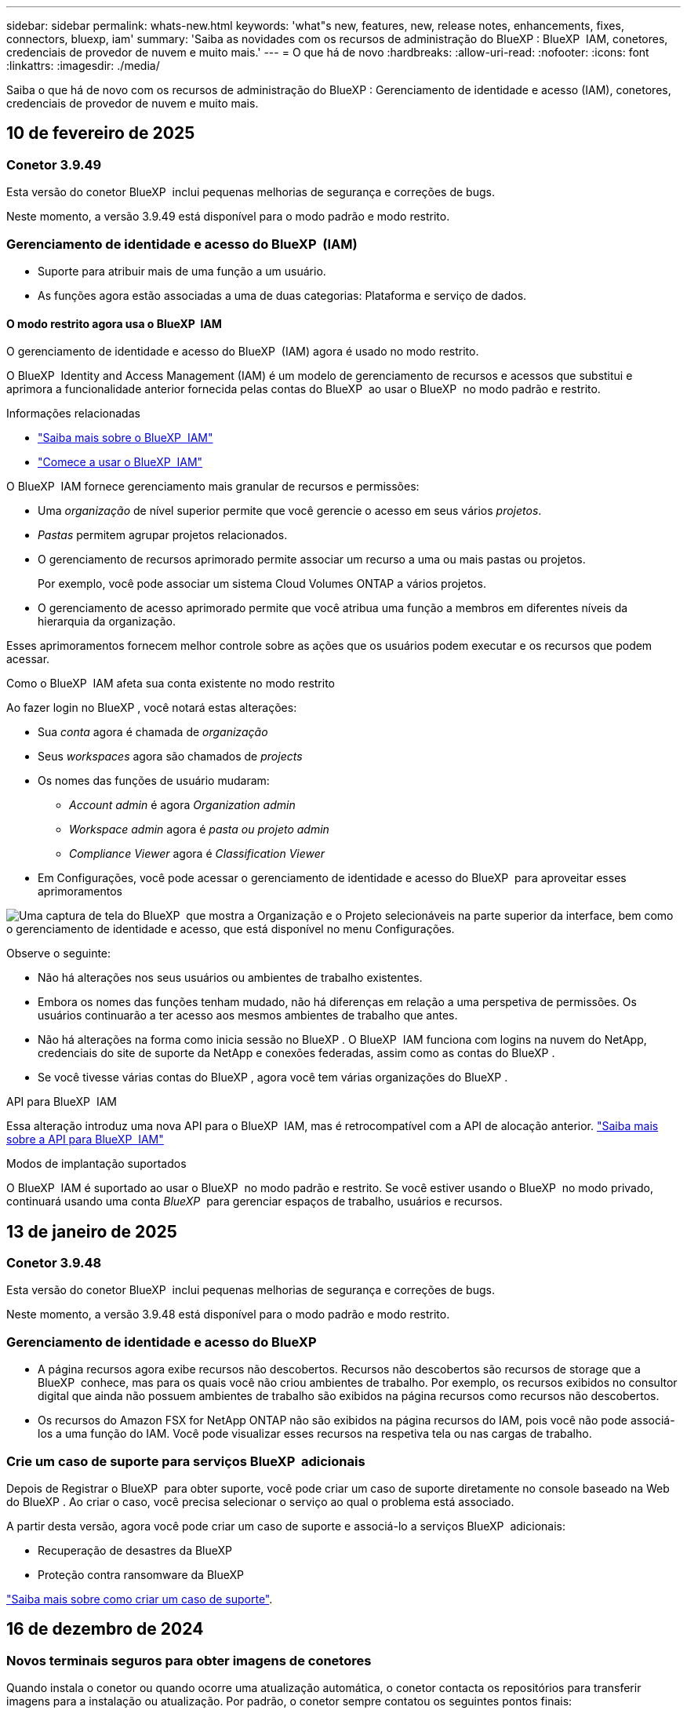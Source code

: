 ---
sidebar: sidebar 
permalink: whats-new.html 
keywords: 'what"s new, features, new, release notes, enhancements, fixes, connectors, bluexp, iam' 
summary: 'Saiba as novidades com os recursos de administração do BlueXP : BlueXP  IAM, conetores, credenciais de provedor de nuvem e muito mais.' 
---
= O que há de novo
:hardbreaks:
:allow-uri-read: 
:nofooter: 
:icons: font
:linkattrs: 
:imagesdir: ./media/


[role="lead"]
Saiba o que há de novo com os recursos de administração do BlueXP : Gerenciamento de identidade e acesso (IAM), conetores, credenciais de provedor de nuvem e muito mais.



== 10 de fevereiro de 2025



=== Conetor 3.9.49

Esta versão do conetor BlueXP  inclui pequenas melhorias de segurança e correções de bugs.

Neste momento, a versão 3.9.49 está disponível para o modo padrão e modo restrito.



=== Gerenciamento de identidade e acesso do BlueXP  (IAM)

* Suporte para atribuir mais de uma função a um usuário.
* As funções agora estão associadas a uma de duas categorias: Plataforma e serviço de dados.




==== O modo restrito agora usa o BlueXP  IAM

O gerenciamento de identidade e acesso do BlueXP  (IAM) agora é usado no modo restrito.

O BlueXP  Identity and Access Management (IAM) é um modelo de gerenciamento de recursos e acessos que substitui e aprimora a funcionalidade anterior fornecida pelas contas do BlueXP  ao usar o BlueXP  no modo padrão e restrito.

.Informações relacionadas
* https://docs.netapp.com/us-en/bluexp-setup-admin/concept-identity-and-access-management.html["Saiba mais sobre o BlueXP  IAM"]
* https://docs.netapp.com/us-en/bluexp-setup-admin/task-iam-get-started.html["Comece a usar o BlueXP  IAM"]


O BlueXP  IAM fornece gerenciamento mais granular de recursos e permissões:

* Uma _organização_ de nível superior permite que você gerencie o acesso em seus vários _projetos_.
* _Pastas_ permitem agrupar projetos relacionados.
* O gerenciamento de recursos aprimorado permite associar um recurso a uma ou mais pastas ou projetos.
+
Por exemplo, você pode associar um sistema Cloud Volumes ONTAP a vários projetos.

* O gerenciamento de acesso aprimorado permite que você atribua uma função a membros em diferentes níveis da hierarquia da organização.


Esses aprimoramentos fornecem melhor controle sobre as ações que os usuários podem executar e os recursos que podem acessar.

.Como o BlueXP  IAM afeta sua conta existente no modo restrito
Ao fazer login no BlueXP , você notará estas alterações:

* Sua _conta_ agora é chamada de _organização_
* Seus _workspaces_ agora são chamados de _projects_
* Os nomes das funções de usuário mudaram:
+
** _Account admin_ é agora _Organization admin_
** _Workspace admin_ agora é _pasta ou projeto admin_
** _Compliance Viewer_ agora é _Classification Viewer_


* Em Configurações, você pode acessar o gerenciamento de identidade e acesso do BlueXP  para aproveitar esses aprimoramentos


image:https://raw.githubusercontent.com/NetAppDocs/bluexp-setup-admin/main/media/screenshot-iam-introduction.png["Uma captura de tela do BlueXP  que mostra a Organização e o Projeto selecionáveis na parte superior da interface, bem como o gerenciamento de identidade e acesso, que está disponível no menu Configurações."]

Observe o seguinte:

* Não há alterações nos seus usuários ou ambientes de trabalho existentes.
* Embora os nomes das funções tenham mudado, não há diferenças em relação a uma perspetiva de permissões. Os usuários continuarão a ter acesso aos mesmos ambientes de trabalho que antes.
* Não há alterações na forma como inicia sessão no BlueXP . O BlueXP  IAM funciona com logins na nuvem do NetApp, credenciais do site de suporte da NetApp e conexões federadas, assim como as contas do BlueXP .
* Se você tivesse várias contas do BlueXP , agora você tem várias organizações do BlueXP .


.API para BlueXP  IAM
Essa alteração introduz uma nova API para o BlueXP  IAM, mas é retrocompatível com a API de alocação anterior. https://docs.netapp.com/us-en/bluexp-automation/tenancyv4/overview.html["Saiba mais sobre a API para BlueXP  IAM"^]

.Modos de implantação suportados
O BlueXP  IAM é suportado ao usar o BlueXP  no modo padrão e restrito. Se você estiver usando o BlueXP  no modo privado, continuará usando uma conta _BlueXP _ para gerenciar espaços de trabalho, usuários e recursos.



== 13 de janeiro de 2025



=== Conetor 3.9.48

Esta versão do conetor BlueXP  inclui pequenas melhorias de segurança e correções de bugs.

Neste momento, a versão 3.9.48 está disponível para o modo padrão e modo restrito.



=== Gerenciamento de identidade e acesso do BlueXP

* A página recursos agora exibe recursos não descobertos. Recursos não descobertos são recursos de storage que a BlueXP  conhece, mas para os quais você não criou ambientes de trabalho. Por exemplo, os recursos exibidos no consultor digital que ainda não possuem ambientes de trabalho são exibidos na página recursos como recursos não descobertos.
* Os recursos do Amazon FSX for NetApp ONTAP não são exibidos na página recursos do IAM, pois você não pode associá-los a uma função do IAM. Você pode visualizar esses recursos na respetiva tela ou nas cargas de trabalho.




=== Crie um caso de suporte para serviços BlueXP  adicionais

Depois de Registrar o BlueXP  para obter suporte, você pode criar um caso de suporte diretamente no console baseado na Web do BlueXP . Ao criar o caso, você precisa selecionar o serviço ao qual o problema está associado.

A partir desta versão, agora você pode criar um caso de suporte e associá-lo a serviços BlueXP  adicionais:

* Recuperação de desastres da BlueXP
* Proteção contra ransomware da BlueXP


https://docs.netapp.com/us-en/bluexp-setup-admin/task-get-help.html["Saiba mais sobre como criar um caso de suporte"].



== 16 de dezembro de 2024



=== Novos terminais seguros para obter imagens de conetores

Quando instala o conetor ou quando ocorre uma atualização automática, o conetor contacta os repositórios para transferir imagens para a instalação ou atualização. Por padrão, o conetor sempre contatou os seguintes pontos finais:

* \https://*.blob.core.windows.net
* \https://cloudmanagerinfraprod.azurecr.io


O primeiro endpoint inclui um Wild card porque não podemos fornecer um local definitivo. O balanceamento de carga do repositório é gerenciado pelo provedor de serviços, o que significa que os downloads podem acontecer de diferentes pontos de extremidade.

Para uma maior segurança, o conetor pode agora transferir a instalação e atualizar imagens de endpoints dedicados:

* \https://bluexpinfraprod.eastus2.data.azurecr.io
* \https://bluexpinfraprod.azurecr.io


Recomendamos que você comece a usar esses novos endpoints removendo os endpoints existentes de suas regras de firewall e permitindo os novos endpoints.

Esses novos terminais são suportados a partir da versão 3.9.47 do conetor. Não há compatibilidade retroativa com versões anteriores do conetor.

Observe o seguinte:

* Os endpoints existentes ainda são suportados. Se você não quiser usar os novos endpoints, nenhuma alteração será necessária.
* O conetor entra em contacto primeiro com os terminais existentes. Se esses endpoints não estiverem acessíveis, o conetor entrará em Contato automaticamente com os novos endpoints.
* Os novos endpoints não são suportados nos seguintes cenários:
+
** Se o conetor estiver instalado numa região governamental.
** Se você usar o conetor com backup e recuperação do BlueXP  ou com proteção contra ransomware BlueXP .


+
Para ambos os cenários, pode continuar a utilizar os endpoints existentes.





== 9 de dezembro de 2024



=== Conetor 3.9.47

Esta versão do conetor BlueXP  inclui correções de erros e uma alteração nos pontos finais contactados durante a instalação do conetor.

Neste momento, a versão 3.9.47 está disponível para o modo padrão e modo restrito.

.Endpoint para entrar em Contato com o suporte do NetApp durante a instalação
Quando instala manualmente o conetor, o instalador deixa de entrar em contacto com a https://support.NetApp.com.

O instalador ainda entra em Contato com https://mysupport.NetApp.com.



=== Gerenciamento de identidade e acesso do BlueXP

A página conetores lista apenas os conetores atualmente disponíveis. Ele não exibe mais conetores que você removeu.



== 26 de novembro de 2024



=== Lançamento do modo privado (3,9.46)

Uma nova versão do modo privado está agora disponível para transferência a partir do https://mysupport.netapp.com/site/downloads["Site de suporte da NetApp"^]

A versão 3.9.46 inclui atualizações para os seguintes componentes e serviços do BlueXP .

[cols="3*"]
|===
| Componente ou serviço | Versão incluída nesta versão | Alterações desde a versão anterior do modo privado 


| Conetor | 3.9.46 | Pequenas melhorias de segurança e correções de bugs 


| Backup e recuperação | 22 de novembro de 2024 | Aceda ao https://docs.netapp.com/us-en/bluexp-backup-recovery/whats-new.html["Novidades na página de backup e recuperação do BlueXP"^] e consulte as alterações incluídas na versão de Novembro de 2024 


| Classificação | 4 de Novembro de 2024 (versão 1,37) | Aceda ao https://docs.netapp.com/us-en/bluexp-classification/whats-new.html["Novidades na página de classificação do BlueXP"^] e consulte as alterações incluídas nas versões 1,32 a 1,37 


| Gerenciamento de Cloud Volumes ONTAP | 11 de novembro de 2024 | Acesse https://docs.netapp.com/us-en/bluexp-cloud-volumes-ontap/whats-new.html["Novidades na página de gerenciamento do Cloud Volumes ONTAP"^] e consulte as alterações incluídas nos lançamentos de outubro de 2024 e novembro de 2024 


| Gerenciamento de clusters do ONTAP no local | 26 de novembro de 2024 | Aceda ao https://docs.netapp.com/us-en/bluexp-ontap-onprem/whats-new.html["Novidades na página de gerenciamento de clusters do ONTAP no local"^] e consulte as alterações incluídas na versão de Novembro de 2024 
|===
Embora a carteira digital BlueXP  e a replicação BlueXP  também estejam incluídas no modo privado, não há alterações na versão anterior do modo privado.

Para obter mais detalhes sobre o modo privado, incluindo como atualizar, consulte o seguinte:

* https://docs.netapp.com/us-en/bluexp-setup-admin/concept-modes.html["Saiba mais sobre o modo privado"]
* https://docs.netapp.com/us-en/bluexp-setup-admin/task-quick-start-private-mode.html["Saiba como começar a usar o BlueXP  no modo privado"]
* https://docs.netapp.com/us-en/bluexp-setup-admin/task-upgrade-connector.html["Saiba como atualizar o conetor ao usar o modo privado"]




== 11 de novembro de 2024



=== Conetor 3.9.46

Esta versão do conetor BlueXP  inclui pequenas melhorias de segurança e correções de bugs.

Neste momento, a versão 3.9.46 está disponível para o modo padrão e modo restrito.



=== ID para projetos IAM

Agora você pode exibir o ID de um projeto a partir do gerenciamento de identidade e acesso do BlueXP . Talvez seja necessário usar o ID ao fazer uma chamada à API.

https://docs.netapp.com/us-en/bluexp-setup-admin/task-iam-manage-folders-projects.html#project-id["Saiba como obter o ID de um projeto"].



== 10 de outubro de 2024



=== Conetor 3.9.45 patch

Este patch inclui correções de bugs.



== 7 de outubro de 2024



=== Gerenciamento de identidade e acesso do BlueXP

O BlueXP  Identity and Access Management (IAM) é um novo modelo de gerenciamento de recursos e acessos que substitui e aprimora a funcionalidade anterior fornecida pelas contas BlueXP  ao usar o BlueXP  no modo padrão.

O BlueXP  IAM fornece gerenciamento mais granular de recursos e permissões:

* Uma _organização_ de nível superior permite que você gerencie o acesso em seus vários _projetos_.
* _Pastas_ permitem agrupar projetos relacionados.
* O gerenciamento de recursos aprimorado permite associar um recurso a uma ou mais pastas ou projetos.
+
Por exemplo, você pode associar um sistema Cloud Volumes ONTAP a vários projetos.

* O gerenciamento de acesso aprimorado permite que você atribua uma função a membros em diferentes níveis da hierarquia da organização.


Esses aprimoramentos fornecem melhor controle sobre as ações que os usuários podem executar e os recursos que podem acessar.

.Como o BlueXP  IAM afeta sua conta existente
Ao fazer login no BlueXP , você notará estas alterações:

* Sua _conta_ agora é chamada de _organização_
* Seus _workspaces_ agora são chamados de _projects_
* Os nomes das funções de usuário mudaram:
+
** _Account admin_ é agora _Organization admin_
** _Workspace admin_ agora é _pasta ou projeto admin_
** _Compliance Viewer_ agora é _Classification Viewer_


* Em Configurações, você pode acessar o gerenciamento de identidade e acesso do BlueXP  para aproveitar esses aprimoramentos


image:https://raw.githubusercontent.com/NetAppDocs/bluexp-setup-admin/main/media/screenshot-iam-introduction.png["Uma captura de tela do BlueXP  que mostra a Organização e o Projeto selecionáveis na parte superior da interface, bem como o gerenciamento de identidade e acesso, que está disponível no menu Configurações."]

Observe o seguinte:

* Não há alterações nos seus usuários ou ambientes de trabalho existentes.
* Embora os nomes das funções tenham mudado, não há diferenças em relação a uma perspetiva de permissões. Os usuários continuarão a ter acesso aos mesmos ambientes de trabalho que antes.
* Não há alterações na forma como inicia sessão no BlueXP . O BlueXP  IAM funciona com logins na nuvem do NetApp, credenciais do site de suporte da NetApp e conexões federadas, assim como as contas do BlueXP .
* Se você tivesse várias contas do BlueXP , agora você tem várias organizações do BlueXP .


.API para BlueXP  IAM
Essa alteração introduz uma nova API para o BlueXP  IAM, mas é retrocompatível com a API de alocação anterior. https://docs.netapp.com/us-en/bluexp-automation/tenancyv4/overview.html["Saiba mais sobre a API para BlueXP  IAM"^]

.Modos de implantação suportados
O BlueXP  IAM é suportado ao usar o BlueXP  no modo padrão. Se você estiver usando o BlueXP  no modo restrito ou privado, continuará usando uma conta _BlueXP _ para gerenciar espaços de trabalho, usuários e recursos.

.Onde ir a seguir
* https://docs.netapp.com/us-en/bluexp-setup-admin/concept-identity-and-access-management.html["Saiba mais sobre o BlueXP  IAM"]
* https://docs.netapp.com/us-en/bluexp-setup-admin/task-iam-get-started.html["Comece a usar o BlueXP  IAM"]




=== Conetor 3.9.45

Esta versão inclui suporte expandido ao sistema operacional e correções de bugs.

A versão 3.9.45 está disponível para o modo padrão e modo restrito.

.Suporte para Ubuntu 24,04 LTS
Começando com a versão 3.9.45, o BlueXP  agora suporta novas instalações do conetor em hosts Ubuntu 24,04 LTS quando usando BlueXP  em modo padrão ou modo restrito.

https://docs.netapp.com/us-en/bluexp-setup-admin/task-install-connector-on-prem.html#step-1-review-host-requirements["Ver os requisitos do host do conetor"].



=== Suporte para SELinux com hosts RHEL

O BlueXP  agora suporta o conetor com hosts Red Hat Enterprise Linux que têm o SELinux habilitado em modo de imposição ou modo permissivo.

O suporte para SELinux começa com a versão 3.9.40 para o modo padrão e modo restrito e com a versão 3.9.42 para o modo privado.

Observe as seguintes limitações:

* O BlueXP  não suporta SELinux com hosts Ubuntu.
* Gerenciamento de sistemas Cloud Volumes ONTAP não é suportado por conetores que têm SELinux habilitado no sistema operacional.


https://docs.redhat.com/en/documentation/red_hat_enterprise_linux/8/html/using_selinux/getting-started-with-selinux_using-selinux["Saiba mais sobre o SELinux"^]



== 30 de setembro de 2024



=== Lançamento do modo privado (3,9.44)

Uma nova versão do modo privado está agora disponível para download a partir do site de suporte da NetApp.

Esta versão inclui as seguintes versões dos componentes e serviços do BlueXP  compatíveis com o modo privado.

[cols="2*"]
|===
| Serviço | Versão incluída 


| Conetor | 3.9.44 


| Backup e recuperação | 27 de setembro de 2024 


| Classificação | 15 de Maio de 2024 (versão 1,31) 


| Gerenciamento de Cloud Volumes ONTAP | 9 de setembro de 2024 


| Carteira digital | 30 de julho de 2023 


| Gerenciamento de clusters do ONTAP no local | 22 de abril de 2024 


| Replicação | 18 de setembro de 2022 
|===
Para o conetor, o lançamento do modo privado 3.9.44 inclui as atualizações introduzidas nas versões de agosto de 2024 e setembro de 2024. Mais notavelmente, o suporte para Red Hat Enterprise Linux 9,4.

Para saber mais sobre o que está incluído nas versões desses componentes e serviços do BlueXP , consulte as notas de versão de cada serviço do BlueXP :

* https://docs.netapp.com/us-en/bluexp-setup-admin/whats-new.html#9-september-2024["Novidades na versão de setembro de 2024 do conetor"]
* https://docs.netapp.com/us-en/bluexp-setup-admin/whats-new.html#8-august-2024["Novidades na versão de agosto de 2024 do conetor"]
* https://docs.netapp.com/us-en/bluexp-backup-recovery/whats-new.html["Novidades com backup e recuperação do BlueXP"^]
* https://docs.netapp.com/us-en/bluexp-classification/whats-new.html["Novidades com a classificação BlueXP"^]
* https://docs.netapp.com/us-en/bluexp-cloud-volumes-ontap/whats-new.html["O que há de novo com o gerenciamento de Cloud Volumes ONTAP no BlueXP"^]


Para obter mais detalhes sobre o modo privado, incluindo como atualizar, consulte o seguinte:

* https://docs.netapp.com/us-en/bluexp-setup-admin/concept-modes.html["Saiba mais sobre o modo privado"]
* https://docs.netapp.com/us-en/bluexp-setup-admin/task-quick-start-private-mode.html["Saiba como começar a usar o BlueXP  no modo privado"]
* https://docs.netapp.com/us-en/bluexp-setup-admin/task-upgrade-connector.html["Saiba como atualizar o conetor ao usar o modo privado"]




== 9 de setembro de 2024



=== Conetor 3.9.44

Esta versão inclui suporte para Docker Engine 26, um aprimoramento para certificados SSL e correções de bugs.

A versão 3.9.44 está disponível para o modo padrão e modo restrito.

.Suporte para Docker Engine 26 com novas instalações
Começando com a versão 3.9.44 do conetor, Docker Engine 26 agora é suportado com _new_ Connector installations em hosts Ubuntu.

Se você tiver um conetor existente criado antes da versão 3.9.44, então Docker Engine 25.0.5 ainda é a versão máxima suportada em hosts Ubuntu.

https://docs.netapp.com/us-en/bluexp-setup-admin/task-install-connector-on-prem.html#step-1-review-host-requirements["Saiba mais sobre os requisitos do Docker Engine"].

.Certificado SSL atualizado para acesso à IU local
Quando você usa o BlueXP  no modo restrito ou no modo privado, a interface do usuário é acessível a partir da máquina virtual do conetor que é implantada na sua região de nuvem ou no local. Por padrão, o BlueXP  usa um certificado SSL autoassinado para fornecer acesso HTTPS seguro ao console baseado na Web em execução no conetor.

Nesta versão, fizemos alterações no certificado SSL para conetores novos e existentes:

* O Nome Comum para o certificado agora corresponde ao nome curto do host
* O Nome alternativo do assunto do certificado é o nome de domínio totalmente qualificado (FQDN) da máquina host




=== Suporte para RHEL 9,4

O BlueXP  agora suporta a instalação do conetor em um host Red Hat Enterprise Linux 9,4 ao usar o BlueXP  no modo padrão ou no modo restrito.

O suporte para RHEL 9,4 começa com a liberação 3.9.40 do conetor.

A lista atualizada de versões RHEL compatíveis para o modo padrão e modo restrito agora inclui o seguinte:

* 8,6 a 8,10
* 9,1 a 9,4


https://docs.netapp.com/us-en/bluexp-setup-admin/reference-connector-operating-system-changes.html["Saiba mais sobre o suporte para RHEL 8 e 9 com o conetor"].



=== Suporte para Podman 4.9.4 com todas as versões RHEL

O Podman 4.9.4 agora é compatível com todas as versões suportadas do Red Hat Enterprise Linux. A versão 4.9.4 foi anteriormente suportada com apenas RHEL 8,10.

A lista atualizada de versões suportadas do Podman inclui 4.6.1 e 4.9.4 com hosts Red Hat Enterprise Linux.

Podman é necessário para hosts RHEL começando com a versão 3.9.40 do conetor.

https://docs.netapp.com/us-en/bluexp-setup-admin/reference-connector-operating-system-changes.html["Saiba mais sobre o suporte para RHEL 8 e 9 com o conetor"].



=== Permissões da AWS e do Azure atualizadas

Atualizamos as políticas da AWS e do Azure para que o conetor remova permissões que não são mais necessárias. As permissões estavam relacionadas ao armazenamento em cache na borda do BlueXP  e à descoberta e gerenciamento de clusters do Kubernetes, que não são mais compatíveis em agosto de 2024.

* https://docs.netapp.com/us-en/bluexp-setup-admin/reference-permissions.html#change-log["Saiba o que mudou na política da AWS"].
* https://docs.netapp.com/us-en/bluexp-setup-admin/reference-permissions-azure.html#change-log["Saiba o que mudou na política do Azure"].




== 22 de agosto de 2024



=== Conetor 3.9.43 patch

Atualizamos o conetor para suportar a versão Cloud Volumes ONTAP 9.15.1.

O suporte para esta versão inclui uma atualização da política de conetores para Azure. A política agora inclui as seguintes permissões:

[source, json]
----
"Microsoft.Compute/virtualMachineScaleSets/write",
"Microsoft.Compute/virtualMachineScaleSets/read",
"Microsoft.Compute/virtualMachineScaleSets/delete"
----
Essas permissões são necessárias para o suporte do Cloud Volumes ONTAP de conjuntos de escala de máquinas virtuais. Se você tiver conetores existentes e quiser usar esse novo recurso, será necessário adicionar essas permissões às funções personalizadas associadas às credenciais do Azure.

* https://docs.netapp.com/us-en/cloud-volumes-ontap-relnotes["Saiba mais sobre o lançamento do Cloud Volumes ONTAP 9.15.1"^]
* https://docs.netapp.com/us-en/bluexp-setup-admin/reference-permissions-azure.html["Ver permissões do Azure para o conetor"].




== 8 de agosto de 2024



=== Conetor 3.9.43

Esta versão inclui pequenas melhorias e correções de bugs.

A versão 3.9.43 está disponível para o modo padrão e modo restrito.



=== Requisitos atualizados de CPU e RAM

Para fornecer maior confiabilidade e melhorar o desempenho do BlueXP  e do conetor, agora precisamos de CPU e RAM adicionais para a máquina virtual do conetor:

* CPU: 8 núcleos ou 8 vCPUs (o requisito anterior era 4)
* RAM: 32 GB (o requisito anterior era de 14 GB)


Como resultado dessa alteração, o tipo de instância de VM padrão ao implantar o conetor do BlueXP  ou do mercado do provedor de nuvem é o seguinte:

* AWS: t3,2xlarge
* Azure: Standard_D8s_v3
* Google Cloud: N2-standard-8


Os requisitos atualizados de CPU e RAM aplicam-se a todos os novos conetores. Para os conetores existentes, é recomendável aumentar a CPU e a RAM para fornecer melhor desempenho e confiabilidade.



=== Suporte para Podman 4.9.4 com RHEL 8,10

O Podman versão 4.9.4 agora é suportado ao instalar o conetor em um host Red Hat Enterprise Linux 8,10.



=== Validação de usuário para federação de identidade

Se você usar a federação de identidade com o BlueXP , cada usuário que fizer login no BlueXP  pela primeira vez precisará preencher um formulário rápido para validar sua identidade.



== 31 de julho de 2024



=== Lançamento do modo privado (3,9.42)

Uma nova versão do modo privado está agora disponível para download a partir do site de suporte da NetApp.

.Suporte para RHEL 8 e 9
Esta versão inclui suporte para instalar o conetor em um host Red Hat Enterprise Linux 8 ou 9 ao usar o BlueXP  em modo privado. As seguintes versões do RHEL são suportadas:

* 8,6 a 8,10
* 9,1 a 9,3


O Podman é necessário como a ferramenta de orquestração de contentores para esses sistemas operacionais.

Você deve estar ciente dos requisitos do Podman, limitações conhecidas, um resumo do suporte ao sistema operacional, o que fazer se você tiver um host RHEL 7, como começar e muito mais.

https://docs.netapp.com/us-en/bluexp-setup-admin/reference-connector-operating-system-changes.html["Saiba mais sobre o suporte para RHEL 8 e 9 com o conetor"].

.Versões incluídas nesta versão
Esta versão inclui as seguintes versões dos serviços BlueXP  que são compatíveis com o modo privado.

[cols="2*"]
|===
| Serviço | Versão incluída 


| Conetor | 3.9.42 


| Backup e recuperação | 18 de julho de 2024 


| Classificação | 1 de Julho de 2024 (versão 1,33) 


| Gerenciamento de Cloud Volumes ONTAP | 10 de junho de 2024 


| Carteira digital | 30 de julho de 2023 


| Gerenciamento de clusters do ONTAP no local | 30 de julho de 2023 


| Replicação | 18 de setembro de 2022 
|===
Para saber mais sobre o que está incluído nas versões desses serviços BlueXP , consulte as notas de versão de cada serviço BlueXP .

* https://docs.netapp.com/us-en/bluexp-setup-admin/concept-modes.html["Saiba mais sobre o modo privado"]
* https://docs.netapp.com/us-en/bluexp-setup-admin/task-quick-start-private-mode.html["Saiba como começar a usar o BlueXP  no modo privado"]
* https://docs.netapp.com/us-en/bluexp-setup-admin/task-upgrade-connector.html["Saiba como atualizar o conetor ao usar o modo privado"]
* https://docs.netapp.com/us-en/bluexp-backup-recovery/whats-new.html["Saiba o que há de novo com backup e recuperação do BlueXP "^]
* https://docs.netapp.com/us-en/bluexp-classification/whats-new.html["Saiba o que há de novo com a classificação BlueXP "^]
* https://docs.netapp.com/us-en/bluexp-cloud-volumes-ontap/whats-new.html["Saiba o que há de novo com o gerenciamento de Cloud Volumes ONTAP no BlueXP "^]




== 15 de julho de 2024



=== Suporte para RHEL 8,10

O BlueXP  agora suporta a instalação do conetor em um host Red Hat Enterprise Linux 8,10 quando usa o modo padrão ou o modo restrito.

O suporte para RHEL 8,10 começa com a liberação 3.9.40 do conetor.

https://docs.netapp.com/us-en/bluexp-setup-admin/reference-connector-operating-system-changes.html["Saiba mais sobre o suporte para RHEL 8 e 9 com o conetor"].



== 8 de julho de 2024



=== Conetor 3.9.42

Esta versão inclui pequenas melhorias, correções de bugs e suporte para o conetor na região AWS Canada West (Calgary).

A versão 3.9.42 está disponível para o modo padrão e modo restrito.



=== Requisitos atualizados do Docker Engine

Quando o conetor é instalado em um host Ubuntu, a versão mínima suportada do Docker Engine é agora 23,0.6. Era anteriormente 19,3.1.

A versão máxima suportada ainda é 25,0.5.

https://docs.netapp.com/us-en/bluexp-setup-admin/task-install-connector-on-prem.html#step-1-review-host-requirements["Ver os requisitos do host do conetor"].



=== A verificação de e-mail agora é necessária

Os novos usuários que se inscreverem no BlueXP  agora precisam verificar seu endereço de e-mail antes de poderem fazer login.



== 12 de junho de 2024



=== Conetor 3.9.41

Esta versão do conetor BlueXP  inclui pequenas melhorias de segurança e correções de bugs.

A versão 3.9.41 está disponível para o modo padrão e modo restrito.



== 4 de junho de 2024



=== Lançamento do modo privado (3,9.40)

Uma nova versão do modo privado está agora disponível para download a partir do site de suporte da NetApp. Esta versão inclui as seguintes versões dos serviços BlueXP  que são compatíveis com o modo privado.

Observe que essa versão de modo privado _não_ inclui suporte para o conetor com Red Hat Enterprise Linux 8 e 9.

[cols="2*"]
|===
| Serviço | Versão incluída 


| Conetor | 3.9.40 


| Backup e recuperação | 17 de maio de 2024 


| Classificação | 15 de Maio de 2024 (versão 1,31) 


| Gerenciamento de Cloud Volumes ONTAP | 17 de maio de 2024 


| Carteira digital | 30 de julho de 2023 


| Gerenciamento de clusters do ONTAP no local | 30 de julho de 2023 


| Replicação | 18 de setembro de 2022 
|===
Para saber mais sobre o que está incluído nas versões desses serviços BlueXP , consulte as notas de versão de cada serviço BlueXP .

* https://docs.netapp.com/us-en/bluexp-setup-admin/concept-modes.html["Saiba mais sobre o modo privado"]
* https://docs.netapp.com/us-en/bluexp-setup-admin/task-quick-start-private-mode.html["Saiba como começar a usar o BlueXP  no modo privado"]
* https://docs.netapp.com/us-en/bluexp-setup-admin/task-upgrade-connector.html["Saiba como atualizar o conetor ao usar o modo privado"]
* https://docs.netapp.com/us-en/bluexp-backup-recovery/whats-new.html["Saiba o que há de novo com backup e recuperação do BlueXP "^]
* https://docs.netapp.com/us-en/bluexp-classification/whats-new.html["Saiba o que há de novo com a classificação BlueXP "^]
* https://docs.netapp.com/us-en/bluexp-cloud-volumes-ontap/whats-new.html["Saiba o que há de novo com o gerenciamento de Cloud Volumes ONTAP no BlueXP "^]




== 17 de maio de 2024



=== Conetor 3.9.40

Esta versão do conetor BlueXP  inclui suporte para sistemas operacionais adicionais, pequenas melhorias de segurança e correções de bugs.

Neste momento, a versão 3.9.40 está disponível para o modo padrão e modo restrito.

.Suporte para RHEL 8 e 9
O conetor agora é suportado em hosts que executam as seguintes versões do Red Hat Enterprise Linux com instalações _new_ Connector ao usar o BlueXP  no modo padrão ou no modo restrito:

* 8,6 a 8,9
* 9,1 a 9,3


O Podman é necessário como a ferramenta de orquestração de contentores para esses sistemas operacionais.

Você deve estar ciente dos requisitos do Podman, limitações conhecidas, um resumo do suporte ao sistema operacional, o que fazer se você tiver um host RHEL 7, como começar e muito mais.

https://docs.netapp.com/us-en/bluexp-setup-admin/reference-connector-operating-system-changes.html["Saiba mais sobre o suporte para RHEL 8 e 9 com o conetor"].

.Fim do suporte para RHEL 7 e CentOS 7
Em 30 de junho de 2024, o RHEL 7 chegará ao fim da manutenção (EOM), enquanto o CentOS 7 chegará ao fim da vida útil (EOL). O NetApp continuará a suportar o conetor nessas distribuições Linux até 30 de junho de 2024.

https://docs.netapp.com/us-en/bluexp-setup-admin/reference-connector-operating-system-changes.html["Saiba o que fazer se você tiver um conetor existente em execução no RHEL 7 ou no CentOS 7"].

.Atualização de permissões da AWS
Na versão 3.9.38, atualizamos a política de conetores para a AWS para incluir a permissão "EC2:DescribeAvailabilityZones". Essa permissão agora é necessária para oferecer suporte a zonas locais da AWS com o Cloud Volumes ONTAP.

* https://docs.netapp.com/us-en/bluexp-setup-admin/reference-permissions-aws.html["Exibir permissões da AWS para o conetor"].
* https://docs.netapp.com/us-en/bluexp-cloud-volumes-ontap/whats-new.html["Saiba mais sobre o suporte para zonas locais da AWS"^]




== 22 de abril de 2024



=== Conetor 3.9.39

Esta versão do conetor BlueXP  inclui pequenas melhorias de segurança e correções de bugs.

Neste momento, a versão 3.9.39 está disponível para o modo padrão e modo restrito.



=== Permissões da AWS para criar um conetor

Duas permissões adicionais agora são necessárias para criar um conetor na AWS a partir do BlueXP :

[source, json]
----
"ec2:DescribeLaunchTemplates",
"ec2:CreateLaunchTemplate",
----
Essas permissões são necessárias para habilitar o IMDSv2 na instância EC2 para o conetor.

Incluímos essas permissões na política exibida na interface de usuário do BlueXP  ao criar um conetor e na mesma política fornecida na documentação.


NOTE: Esta política contém apenas as permissões necessárias para iniciar a instância do Connector no AWS a partir do BlueXP . Não é a mesma política que é atribuída à instância do conetor.

https://docs.netapp.com/us-en/bluexp-setup-admin/task-install-connector-aws-bluexp.html#step-2-set-up-aws-permissions["Saiba como configurar permissões da AWS para criar um conetor da AWS"].



== 11 de abril de 2024



=== Atualização do Docker Engine

Atualizamos os requisitos do Docker Engine para especificar a versão máxima suportada no conetor, que é 25,0.5. A versão mínima suportada ainda é 19,3.1.

https://docs.netapp.com/us-en/bluexp-setup-admin/task-install-connector-on-prem.html#step-1-review-host-requirements["Ver os requisitos do host do conetor"].



== 26 de março de 2024



=== Lançamento do modo privado (3,9.38)

Uma nova versão do modo privado está agora disponível para o BlueXP . Esta versão inclui as seguintes versões dos serviços BlueXP  que são compatíveis com o modo privado.

[cols="2*"]
|===
| Serviço | Versão incluída 


| Conetor | 3.9.38 


| Backup e recuperação | 12 de março de 2024 


| Classificação | 4 de março de 2024 


| Gerenciamento de Cloud Volumes ONTAP | 8 de março de 2024 


| Carteira digital | 30 de julho de 2023 


| Gerenciamento de clusters do ONTAP no local | 30 de julho de 2023 


| Replicação | 18 de setembro de 2022 
|===
Esta nova versão está disponível para download no site de suporte da NetApp.

* https://docs.netapp.com/us-en/bluexp-setup-admin/concept-modes.html["Saiba mais sobre o modo privado"]
* https://docs.netapp.com/us-en/bluexp-setup-admin/task-quick-start-private-mode.html["Saiba como começar a usar o BlueXP  no modo privado"]
* https://docs.netapp.com/us-en/bluexp-setup-admin/task-upgrade-connector.html["Saiba como atualizar o conetor ao usar o modo privado"]




== 8 de março de 2024



=== Conetor 3.9.38

Neste momento, a versão 3.9.38 está disponível para o modo padrão e modo restrito. Esta versão inclui suporte para IMDSv2 na AWS e uma atualização de permissões da AWS.

.Suporte para IMDSv2
O BlueXP  agora oferece suporte ao serviço de metadados de instância do Amazon EC2 versão 2 (IMDSv2) com a instância do conetor e com instâncias do Cloud Volumes ONTAP. O IMDSv2 fornece proteção aprimorada contra vulnerabilidades. Apenas IMDSv1 foi anteriormente suportado.

https://aws.amazon.com/blogs/security/defense-in-depth-open-firewalls-reverse-proxies-ssrf-vulnerabilities-ec2-instance-metadata-service/["Saiba mais sobre o IMDSv2 no Blog de Segurança da AWS"^]

O Serviço de metadados de instância (IMDS) está habilitado da seguinte forma em instâncias EC2:

* Para novas implantações de conetores do BlueXP  ou usando https://docs.netapp.com/us-en/bluexp-automation/automate/overview.html["Scripts do Terraform"^]o , o IMDSv2 é habilitado por padrão na instância do EC2.
* Se você iniciar uma nova instância do EC2 na AWS e instalar manualmente o software Connector, o IMDSv2 também será habilitado por padrão.
* Se você iniciar o conetor no AWS Marketplace, o IMDSv1 será habilitado por padrão. Você pode configurar manualmente o IMDSv2 na instância do EC2.
* Para os conetores existentes, IMDSv1 ainda é suportado, mas você pode configurar manualmente IMDSv2 na instância EC2, se preferir.
* Para o Cloud Volumes ONTAP, o IMDSv1 é habilitado por padrão em instâncias novas e existentes. Você pode configurar manualmente o IMDSv2 nas instâncias do EC2, se preferir.


https://docs.netapp.com/us-en/bluexp-setup-admin/task-require-imdsv2.html["Saiba como configurar o IMDSv2 em instâncias existentes"].

.Atualização de permissões da AWS
Atualizamos a política de conetores para a AWS para incluir a permissão "EC2:DescribeAvailabilityZones". Esta permissão é necessária para uma próxima versão. Atualizaremos as notas de versão com mais detalhes quando essa versão estiver disponível.

https://docs.netapp.com/us-en/bluexp-setup-admin/reference-permissions-aws.html["Exibir permissões da AWS para o conetor"].



=== Configurações de proxy e configurações de Cloud Volumes ONTAP

As configurações do servidor proxy para o conetor estão agora disponíveis na página *Gerenciar conetores* (modo padrão) ou na página *Editar conetores* (modo restrito e modo privado).

https://docs.netapp.com/us-en/bluexp-setup-admin/task-configuring-proxy.html["Saiba como configurar o conetor para usar um servidor proxy"].

Além disso, renomeamos a página *Configurações do conetor* para *Configurações do Cloud Volumes ONTAP*.

image:https://raw.githubusercontent.com/NetAppDocs/bluexp-setup-admin/main/media/screenshot-cvo-settings.png["Uma captura de tela que mostra a opção Configurações do Cloud Volumes ONTAP que está disponível no menu Configurações."]



== 15 de fevereiro de 2024



=== Conetor 3.9.37

Esta versão do conetor BlueXP  inclui pequenas melhorias de segurança e correções de bugs.

Neste momento, a versão 3.9.37 está disponível para o modo padrão e modo restrito.



=== Editar nome

Se você usar credenciais de nuvem do NetApp para fazer login no BlueXP , agora você pode editar seu nome em *Configurações do usuário*.

image:https://raw.githubusercontent.com/NetAppDocs/bluexp-setup-admin/main/media/screenshot-edit-name.png["Uma captura de tela que mostra a capacidade de editar seu nome em Configurações do usuário."]

Editar seu nome não é suportado se você fizer login com uma conexão federada ou com sua conta do site de suporte da NetApp.



== 11 de janeiro de 2024



=== Conetor 3.9.36

Esta versão inclui pequenas melhorias, correções de bugs e suporte para o conetor nas seguintes regiões de nuvem:

* A região de Israel (Tel Aviv) na AWS
* A região da Arábia Saudita no Google Cloud




== 5 de dezembro de 2023



=== Lançamento do modo privado (3,9.35)

Uma nova versão do modo privado está agora disponível para o BlueXP . Esta versão inclui a versão 3.9.35 do conetor e versões dos serviços BlueXP  que são suportados com o modo privado a partir de outubro de 2023.

Esta nova versão está disponível para download no site de suporte da NetApp.

* https://docs.netapp.com/us-en/bluexp-setup-admin/concept-modes.html#private-mode["Saiba mais sobre os serviços BlueXP  que estão incluídos no modo privado"]
* https://docs.netapp.com/us-en/bluexp-setup-admin/task-quick-start-private-mode.html["Saiba como começar a usar o BlueXP  no modo privado"]
* https://docs.netapp.com/us-en/bluexp-setup-admin/task-upgrade-connector.html["Saiba como atualizar o conetor ao usar o modo privado"]




== 8 de novembro de 2023



=== Conetor 3.9.35

Esta versão contém pequenas melhorias de segurança e correções de bugs.



== 6 de outubro de 2023



=== Conetor 3.9.34

Esta versão contém pequenas melhorias e correções de bugs.



== 10 de setembro de 2023



=== Conetor 3.9.33

* Quando você cria um conetor no AWS a partir do BlueXP , agora você pode pesquisar no campo par de chaves para encontrar mais facilmente o par de chaves que deseja usar com a instância do Connector.
+
image:https://raw.githubusercontent.com/NetAppDocs/bluexp-setup-admin/main/media/screenshot-connector-aws-key-pair.png["Uma captura de tela da opção de pesquisa no campo par de chaves que aparece na página rede ao criar um conetor na AWS a partir do BlueXP ."]

* Esta atualização também inclui correções de bugs.




== 30 de julho de 2023



=== Conetor 3.9.32

* Agora você pode usar a API de serviço de auditoria do BlueXP  para exportar logs de auditoria.
+
O serviço de auditoria Registra informações sobre as operações realizadas pelos serviços BlueXP . Isso inclui espaços de trabalho, conetores usados e outros dados de telemetria. Você pode usar esses dados para determinar quais ações foram executadas, quem as executou e quando elas ocorreram.

+
https://docs.netapp.com/us-en/bluexp-automation/audit/overview.html["Saiba mais sobre como usar a API de serviço de auditoria"^]

+
Observe que esse link também é acessível a partir da interface de usuário do BlueXP  na página linha do tempo.

* Esta versão do conetor também inclui aprimoramentos do Cloud Volumes ONTAP e aprimoramentos de cluster do ONTAP no local.
+
** https://docs.netapp.com/us-en/bluexp-cloud-volumes-ontap/whats-new.html#30-july-2023["Saiba mais sobre os aprimoramentos do Cloud Volumes ONTAP"^]
** https://docs.netapp.com/us-en/bluexp-ontap-onprem/whats-new.html#30-july-2023["Saiba mais sobre os aprimoramentos de cluster no ONTAP on-premise"^]






== 2 de julho de 2023



=== Conetor 3.9.31

* Agora você pode descobrir clusters ONTAP no local na guia *My ESTATE* (anteriormente *Minhas oportunidades*)
+
https://docs.netapp.com/us-en/bluexp-ontap-onprem/task-discovering-ontap.html#add-a-pre-discovered-cluster["Saiba como descobrir clusters a partir da página My ESTATE"].

* Se você estiver usando o conetor em uma região do Azure Government, certifique-se de que o conetor pode entrar em Contato com o seguinte endpoint:
+
\https://occmclientinfragov.azurecr.us

+
Este endpoint é necessário para instalar manualmente o conetor e atualizar o conetor e seus componentes do Docker.

+
Como resultado dessa alteração, um conetor em uma região do Azure Government não entra em Contato com o seguinte endpoint:

+
\https://cloudmanagerinfraprod.azurecr.io

+
Observe que esse ponto final ainda é necessário para todas as outras configurações de modo restrito e para o modo padrão.





== 4 de junho de 2023



=== Conetor 3.9.30

* Quando você abre um caso de suporte da NetApp no Painel de suporte, o BlueXP  agora abre o caso usando a conta do site de suporte da NetApp associada ao login do BlueXP . A BlueXP  usou anteriormente a conta do site de suporte da NetApp associada a toda a conta do BlueXP .
+
Como parte dessa alteração, o Registro de suporte para uma conta do BlueXP  agora é feito através da conta do site de suporte da NetApp associada ao login do BlueXP  de um usuário. Anteriormente, o Registro de suporte foi feito através de uma conta NSS associada a toda a conta BlueXP . Como resultado, outros usuários do BlueXP  não verão o mesmo status de Registro de suporte se não associarem uma conta do site de suporte da NetApp ao login do BlueXP . Se você já registrou sua conta do BlueXP  para obter suporte, então seu status de Registro ainda é válido. Você só precisa adicionar uma conta NSS no nível do usuário para ver o status.

+
** https://docs.netapp.com/us-en/bluexp-setup-admin/task-get-help.html#create-a-case-with-netapp-support["Saiba como criar um caso com o suporte da NetApp"]
** https://docs.netapp.com/us-en/cloud-manager-setup-admin/task-manage-user-credentials.html["Saiba como gerenciar credenciais associadas ao seu login no BlueXP"]
** https://docs.netapp.com/us-en/bluexp-setup-admin/task-support-registration.html["Saiba como se inscrever para obter suporte"]


* Agora você pode procurar documentação no BlueXP . Os resultados da pesquisa agora fornecem links para conteúdo em docs.NetApp.com e kb.NetApp.com, o que pode ajudar a responder a uma pergunta que você tem.
+
image:https://raw.githubusercontent.com/NetAppDocs/cloud-manager-setup-admin/main/media/screenshot-search-docs.png["Uma captura de tela da pesquisa do BlueXP  que está disponível na parte superior do console."]

* O conetor agora permite adicionar e gerenciar contas de storage do Azure a partir do BlueXP .
+
https://docs.netapp.com/us-en/bluexp-blob-storage/task-add-blob-storage.html["Veja como adicionar novas contas de armazenamento do Azure em suas assinaturas do Azure do BlueXP "^].

* O conetor agora é suportado nas seguintes regiões da AWS:
+
** Hyderabad (ap-South-2)
** Melbourne (ap-sudeste-4)
** Espanha (ue-Sul-2)
** EAU (me-central-1)
** Zurique (eu-central-2)


* O conetor agora é suportado nas seguintes regiões do Azure:
+
** Brasil Sul
** França Sul
** Rio de Janeiro Central
** Rio de Janeiro West
** Polónia Central
** Qatar Central


* O conetor agora é compatível com as seguintes regiões do Google Cloud:
+
** Columbus (US-east5)
** Dallas (US-south1)






== 7 de maio de 2023



=== Conetor 3.9.29

* Ubuntu 22,04 é o novo sistema operacional para o conetor quando você implementa um conetor do BlueXP  ou do mercado do seu provedor de nuvem.
+
Você também tem a opção de instalar manualmente o conetor em seu próprio host Linux que está executando o Ubuntu 22,04.

* O Red Hat Enterprise Linux 8,6 e 8,7 não são mais compatíveis com novas implantações de conetores.
+
Essas versões não são suportadas com novas implantações porque a Red Hat não suporta mais Docker, o que é necessário para o conetor. Se você tiver um conetor existente em execução no RHEL 8,6 ou 8,7, o NetApp continuará a suportar sua configuração.

+
Red Hat 7,6, 7,7, 7,8 e 7,9 ainda são suportados com conetores novos e existentes.

* O conetor agora é suportado na região do Qatar no Google Cloud.
* O conetor também é suportado na região Central da Suécia no Microsoft Azure.
* Esta versão do conetor inclui melhorias no Cloud Volumes ONTAP.
+
https://docs.netapp.com/us-en/bluexp-cloud-volumes-ontap/whats-new.html#7-may-2023["Saiba mais sobre os aprimoramentos do Cloud Volumes ONTAP"^]





== 4 de abril de 2023



=== Modos de implantação

BlueXP  _modos de implantação_ permitem que você use o BlueXP  de uma forma que atenda aos requisitos de negócios e segurança. Você pode escolher entre três modos:

* Modo padrão
* Modo restrito
* Modo privado


https://docs.netapp.com/us-en/bluexp-setup-admin/concept-modes.html["Saiba mais sobre esses modos de implantação"].


NOTE: A introdução do modo restrito substitui a opção de ativar ou desativar a plataforma SaaS. Você pode ativar o modo restrito no momento da criação da conta. Não pode ser ativado ou desativado mais tarde.



== 3 de abril de 2023



=== Conetor 3.9.28

* As notificações por e-mail são agora suportadas com a carteira digital BlueXP .
+
Se você configurar suas configurações de notificação, você poderá receber notificações por e-mail quando suas licenças BYOL estiverem prestes a expirar (uma notificação de "Aviso") ou se elas já tiverem expirado (uma notificação de "erro").

+
https://docs.netapp.com/us-en/bluexp-setup-admin/task-monitor-cm-operations.html["Saiba como configurar notificações por e-mail"].

* O conetor agora é suportado na região do Google Cloud Turin.
* Agora você pode gerenciar as credenciais de usuário associadas ao login do BlueXP : Credenciais do ONTAP e credenciais do site de suporte da NetApp (NSS).
+
Quando acede a *Definições > credenciais*, pode visualizar as credenciais, atualizar as credenciais e eliminá-las. Por exemplo, se você alterar a senha dessas credenciais, precisará atualizar a senha no BlueXP .

+
https://docs.netapp.com/us-en/bluexp-setup-admin/task-manage-user-credentials.html["Saiba como gerenciar credenciais de usuário"].

* Agora você pode fazer upload de anexos quando criar um caso de suporte ou quando atualizar as notas de caso para um caso de suporte existente.
+
https://docs.netapp.com/us-en/bluexp-setup-admin/task-get-help.html#manage-your-support-cases["Saiba como criar e gerenciar casos de suporte"].

* Esta versão do conetor também inclui aprimoramentos do Cloud Volumes ONTAP e aprimoramentos de cluster do ONTAP no local.
+
** https://docs.netapp.com/us-en/bluexp-cloud-volumes-ontap/whats-new.html#3-april-2023["Saiba mais sobre os aprimoramentos do Cloud Volumes ONTAP"^]
** https://docs.netapp.com/us-en/bluexp-ontap-onprem/whats-new.html#3-april-2023["Saiba mais sobre os aprimoramentos de cluster no ONTAP on-premise"^]






== 5 de março de 2023



=== Conetor 3.9.27

* A pesquisa já está disponível no console do BlueXP . Neste momento, você pode usar a pesquisa para encontrar serviços e recursos do BlueXP .
+
image:https://raw.githubusercontent.com/NetAppDocs/bluexp-setup-admin/main/media/screenshot-search.png["Uma captura de tela da pesquisa do BlueXP  que está disponível na parte superior do console."]

* Você pode visualizar e gerenciar casos de suporte ativos e resolvidos diretamente do BlueXP . Você pode gerenciar os casos associados à sua conta NSS e à sua empresa.
+
https://docs.netapp.com/us-en/bluexp-setup-admin/task-get-help.html#manage-your-support-cases["Saiba como gerenciar seus casos de suporte"].

* O conetor agora é suportado em qualquer ambiente de nuvem que tenha isolamento completo da Internet. Depois, use o console do BlueXP  executado no conector para implantar o Cloud Volumes ONTAP no mesmo local e descobrir clusters ONTAP no local (se você tiver uma conexão do ambiente de nuvem para o ambiente no local). Você também pode usar o backup e a recuperação do BlueXP  para fazer backup de volumes do Cloud Volumes ONTAP nas regiões comerciais da AWS e do Azure. Nenhum outro serviço BlueXP  é suportado neste tipo de implantação, exceto para a carteira digital BlueXP .
+
A região da nuvem pode ser uma região para agências seguras dos EUA, como AWS Top Secret Cloud, AWS Secret Cloud, Azure IL6 ou qualquer região comercial.

+
Para começar, instale manualmente o software Connector, faça login no console BlueXP  que está sendo executado no conetor, adicione sua licença BYOL à carteira digital BlueXP  e, em seguida, implante o Cloud Volumes ONTAP.

+
** https://docs.netapp.com/us-en/bluexp-setup-admin/task-install-connector-onprem-no-internet.html["Instale o conetor num local sem acesso à Internet"^]
** https://docs.netapp.com/us-en/bluexp-cloud-volumes-ontap/task-manage-node-licenses.html#manage-byol-licenses["Adicione uma licença não atribuída"^]
** https://docs.netapp.com/us-en/bluexp-cloud-volumes-ontap/concept-overview-cvo.html["Comece a usar o Cloud Volumes ONTAP"^]


* O conetor agora permite adicionar e gerenciar buckets do Amazon S3 no BlueXP .
+
https://docs.netapp.com/us-en/bluexp-s3-storage/task-add-s3-bucket.html["Veja como adicionar novos buckets do Amazon S3 na sua conta da AWS a partir do BlueXP "^].

* Esta versão do conetor inclui melhorias no Cloud Volumes ONTAP.
+
https://docs.netapp.com/us-en/bluexp-cloud-volumes-ontap/whats-new.html#5-march-2023["Saiba mais sobre os aprimoramentos do Cloud Volumes ONTAP"^]





== 5 de fevereiro de 2023



=== Conetor 3.9.26

* Na página *Log in*, você será solicitado a inserir o endereço de e-mail associado ao seu login. Depois de selecionar *seguinte*, o BlueXP  solicita que você se autentique usando o método de autenticação associado ao seu login:
+
** A senha para suas credenciais de nuvem do NetApp
** Suas credenciais de identidade federadas
** Suas credenciais do site de suporte da NetApp


+
image:https://raw.githubusercontent.com/NetAppDocs/bluexp-setup-admin/main/media/screenshot-login.png["Uma captura de tela da página de login do BlueXP  onde você é solicitado a inserir seu endereço de e-mail."]

* Se você é novo no BlueXP  e tem credenciais existentes do site de suporte da NetApp (NSS), então você pode pular a página de inscrição e inserir seu endereço de e-mail diretamente na página de login. O BlueXP  irá inscrevê-lo como parte deste início de sessão inicial.
* Ao assinar o BlueXP  no mercado do seu provedor de nuvem, agora você tem a opção de substituir a assinatura existente por uma conta pela nova assinatura.
+
image:https://raw.githubusercontent.com/NetAppDocs/bluexp-setup-admin/main/media/screenshot-aws-subscription.png["Uma captura de tela que mostra a atribuição de assinatura para uma conta do BlueXP ."]

+
** https://docs.netapp.com/us-en/bluexp-setup-admin/task-adding-aws-accounts.html#associate-an-aws-subscription["Saiba como associar uma assinatura da AWS"]
** https://docs.netapp.com/us-en/bluexp-setup-admin/task-adding-azure-accounts.html#associating-an-azure-marketplace-subscription-to-credentials["Saiba como associar uma assinatura do Azure"]
** https://docs.netapp.com/us-en/bluexp-setup-admin/task-adding-gcp-accounts.html["Saiba como associar uma assinatura do Google Cloud"]


* A BlueXP  irá notificá-lo se o seu conetor foi desligado por 14 dias ou mais.
+
** https://docs.netapp.com/us-en/bluexp-setup-admin/task-monitor-cm-operations.html["Saiba mais sobre as notificações do BlueXP "]
** https://docs.netapp.com/us-en/bluexp-setup-admin/concept-connectors.html#connectors-should-remain-running["Saiba por que os conetores devem permanecer em funcionamento"]


* Atualizamos a política de conetor para o Google Cloud para incluir uma permissão necessária para criar e gerenciar VMs de storage em pares de HA do Cloud Volumes ONTAP:
+
compute.instances.updateNetworkInterface

+
https://docs.netapp.com/us-en/bluexp-setup-admin/reference-permissions-gcp.html["Veja as permissões do Google Cloud para o conetor"].

* Esta versão do conetor inclui melhorias no Cloud Volumes ONTAP.
+
https://docs.netapp.com/us-en/bluexp-cloud-volumes-ontap/whats-new.html#5-february-2023["Saiba mais sobre os aprimoramentos do Cloud Volumes ONTAP"^]





== 1 de janeiro de 2023



=== Conetor 3.9.25

Esta versão do conetor inclui melhorias no Cloud Volumes ONTAP e correções de bugs.

https://docs.netapp.com/us-en/bluexp-cloud-volumes-ontap/whats-new.html#1-january-2023["Saiba mais sobre os aprimoramentos do Cloud Volumes ONTAP"^]



== 4 de dezembro de 2022



=== Conetor 3.9.24

* Atualizamos o URL para o console do BlueXP  https://console.bluexp.netapp.com[]
* O conetor agora é suportado na região do Google Cloud Israel.
* Esta versão do conetor também inclui aprimoramentos do Cloud Volumes ONTAP e aprimoramentos de cluster do ONTAP no local.
+
** https://docs.netapp.com/us-en/bluexp-cloud-volumes-ontap/whats-new.html#4-december-2022["Saiba mais sobre os aprimoramentos do Cloud Volumes ONTAP"^]
** https://docs.netapp.com/us-en/bluexp-ontap-onprem/whats-new.html#4-december-2022["Saiba mais sobre os aprimoramentos de cluster no ONTAP on-premise"^]






== 6 de novembro de 2022



=== Conetor 3.9.23

* As suas subscrições PAYGO e contratos anuais para a BlueXP  estão agora disponíveis para visualizar e gerir a partir da carteira digital.
+
https://docs.netapp.com/us-en/bluexp-setup-admin/task-manage-subscriptions.html["Saiba como gerenciar suas assinaturas"^]

* Esta versão do conetor também inclui melhorias no Cloud Volumes ONTAP.
+
https://docs.netapp.com/us-en/bluexp-cloud-volumes-ontap/whats-new.html#6-november-2022["Saiba mais sobre os aprimoramentos do Cloud Volumes ONTAP"^]





== 1 de novembro de 2022



=== Introdução do BlueXP

O NetApp BlueXP  estende e aprimora as funcionalidades fornecidas pelo Cloud Manager. O BlueXP  é um painel de controle unificado que oferece uma experiência multicloud híbrida para serviços de storage e dados em ambientes locais e de nuvem.

Experiência de gerenciamento unificado:: O BlueXP  permite gerenciar todos os ativos de storage e dados em uma única interface.
+
--
Use o BlueXP  para criar e administrar storage de nuvem (por exemplo, Cloud Volumes ONTAP e Azure NetApp Files), mover, proteger e analisar dados e controlar muitos dispositivos de storage no local e na borda.

https://bluexp.netapp.com["Saiba mais no site da BlueXP "^]

--
Novo menu de navegação:: No menu de navegação do BlueXP , os serviços são agora organizados por categorias e são nomeados de acordo com a sua funcionalidade. Por exemplo, você pode acessar o backup e a recuperação do BlueXP  a partir da categoria *proteção*.
+
--
image:https://raw.githubusercontent.com/NetAppDocs/bluexp-setup-admin/main/media/screenshot-navigation-menu.png["Uma captura de tela do menu de navegação no BlueXP  que mostra categorias como armazenamento e integridade."]

--
Integrações de novos produtos::
+
--
* Agora você pode gerenciar os buckets do Amazon S3 nas contas da AWS onde o conetor está instalado.
* Agora, você pode gerenciar mais sistemas de storage no local, como o e-Series e o StorageGRID.
* Agora você pode usar serviços de dados anteriormente disponíveis apenas como um serviço autônomo com uma interface de usuário separada, como o BlueXP  digital ADVISOR (Active IQ).


--
Saiba mais::
+
--
* https://docs.netapp.com/us-en/bluexp-s3-storage/index.html["Gerenciar buckets do Amazon S3"^]
* https://docs.netapp.com/us-en/bluexp-e-series/index.html["Gerenciar sistemas de storage e-Series"^]
* https://docs.netapp.com/us-en/bluexp-storagegrid/index.html["Gerencie os sistemas de storage StorageGRID"^]
* https://docs.netapp.com/us-en/active-iq/digital-advisor-integration-with-bluexp.html["Saiba mais sobre a integração do Digital Advisor"^]


--




=== Solicitar a atualização das credenciais do NSS

O Cloud Manager agora solicita que você atualize as credenciais associadas às contas do site de suporte da NetApp quando o token de atualização associado à sua conta expirar após 3 meses. https://docs.netapp.com/us-en/bluexp-setup-admin/task-adding-nss-accounts.html#update-nss-credentials["Saiba como gerenciar contas NSS"^]



== 18 de setembro de 2022



=== Conetor 3.9.22

* Melhoramos o assistente de implantação do conetor adicionando um _guia no produto_ que fornece etapas para atender aos requisitos mínimos para instalação do conetor: Permissões, autenticação e rede.
* Agora você pode criar um caso de suporte do NetApp diretamente do Cloud Manager no *Painel de suporte*.
+
https://docs.netapp.com/us-en/bluexp-cloud-volumes-ontap/task-get-help.html#netapp-support["Saiba como criar um caso"].

* Esta versão do conetor também inclui melhorias no Cloud Volumes ONTAP.
+
https://docs.netapp.com/us-en/bluexp-cloud-volumes-ontap/whats-new.html#18-september-2022["Saiba mais sobre os aprimoramentos do Cloud Volumes ONTAP"^]





== 31 de julho de 2022



=== Conetor 3.9.21

* Apresentamos uma nova maneira de descobrir os recursos de nuvem que você ainda não está gerenciando no Cloud Manager.
+
No Canvas, a guia *Minhas oportunidades* fornece um local centralizado para descobrir os recursos existentes que você pode adicionar ao Cloud Manager para serviços e operações de dados consistentes em sua multicloud híbrida.

+
Nesta versão inicial, My Opportunities permite que você descubra os sistemas de arquivos FSX for ONTAP existentes em sua conta da AWS.

+
https://docs.netapp.com/us-en/bluexp-fsx-ontap/use/task-creating-fsx-working-environment.html#discover-using-my-opportunities["Saiba como descobrir o FSX for ONTAP usando Minhas oportunidades"^]

* Esta versão do conetor também inclui melhorias no Cloud Volumes ONTAP.
+
https://docs.netapp.com/us-en/bluexp-cloud-volumes-ontap/whats-new.html#31-july-2022["Saiba mais sobre os aprimoramentos do Cloud Volumes ONTAP"^]





== 15 de julho de 2022



=== Mudanças de política

Atualizamos a documentação adicionando as políticas do Cloud Manager diretamente dentro dos documentos. Isso significa que agora você pode visualizar as permissões necessárias para o conetor e o Cloud Volumes ONTAP ao lado das etapas que descrevem como configurá-los. Essas políticas eram anteriormente acessíveis a partir de uma página no site de suporte da NetApp.

https://docs.netapp.com/us-en/bluexp-setup-admin/task-creating-connectors-aws.html#create-an-iam-policy["Aqui está um exemplo que mostra as permissões de função do AWS IAM usadas para criar um conetor"].

Também criamos uma página que fornece links para cada uma das políticas. https://docs.netapp.com/us-en/bluexp-setup-admin/reference-permissions.html["Veja o resumo das permissões do Cloud Manager"].



== 3 de julho de 2022



=== Conetor 3.9.20

* Introduzimos uma nova maneira de navegar para a crescente lista de recursos na interface do Cloud Manager. Todos os recursos familiares do Cloud Manager agora podem ser encontrados facilmente, passando o Mouse sobre o painel esquerdo.
+
image:https://raw.githubusercontent.com/NetAppDocs/bluexp-setup-admin/main/media/screenshot-navigation.png["Uma captura de tela que mostra o novo menu de navegação à esquerda no Cloud Manager."]

* Agora você pode configurar o Cloud Manager para enviar notificações por e-mail para que você possa ser informado sobre atividades importantes do sistema, mesmo quando não estiver conetado ao sistema.
+
https://docs.netapp.com/us-en/bluexp-setup-admin/task-monitor-cm-operations.html["Saiba mais sobre operações de monitoramento em sua conta"].

* Agora, o Cloud Manager oferece suporte ao storage Azure Blob e ao Google Cloud Storage como ambientes de trabalho, semelhante ao suporte do Amazon S3.
+
Depois de instalar um conector no Azure ou no Google Cloud, o Cloud Manager agora descobre automaticamente informações sobre o storage do Azure Blob na sua assinatura do Azure ou do Google Cloud Storage no projeto em que o conector é instalado. O Cloud Manager exibe o storage de objetos como um ambiente de trabalho que pode ser aberto para exibir informações mais detalhadas.

+
Veja um exemplo de um ambiente de trabalho do Blob do Azure:

+
image:https://raw.githubusercontent.com/NetAppDocs/bluexp-setup-admin/main/media/screenshot-azure-blob-details.png["Uma captura de tela que mostra um ambiente de trabalho de Blob do Azure onde você pode exibir uma visão geral de alto nível e, em seguida, informações detalhadas sobre as contas de storage."]

* Redesenhamos a página recursos para um ambiente de trabalho do Amazon S3 fornecendo informações mais detalhadas sobre buckets do S3, como capacidade, detalhes de criptografia e muito mais.
* O conetor agora é compatível com as seguintes regiões do Google Cloud:
+
** Madrid (Europa-southwest1)
** Paris (Europa-west9)
** Varsóvia (Europa-central2)


* O conetor agora é suportado na região do Azure West US 3.
* Esta versão do conetor também inclui melhorias no Cloud Volumes ONTAP.
+
https://docs.netapp.com/us-en/bluexp-cloud-volumes-ontap/whats-new.html#2-july-2022["Saiba mais sobre os aprimoramentos do Cloud Volumes ONTAP"^]





== 28 de junho de 2022



=== Faça login com credenciais NetApp

Quando novos usuários se inscrevem no Cloud Central, eles agora podem selecionar a opção *entrar com o NetApp* para fazer login com suas credenciais do site de suporte da NetApp. Esta é uma alternativa para inserir um endereço de e-mail e uma senha.


NOTE: Os logins existentes que usam um endereço de e-mail e senha precisam continuar usando esse método de login. A opção entrar com NetApp está disponível para novos usuários que se inscreverem.



== 7 de junho de 2022



=== Conetor 3.9.19

* O conetor agora é suportado na região AWS Jakarta (ap-sudeste-3).
* O conetor agora é suportado na região Sudeste do Azure Brasil.
* Esta versão do conetor também inclui aprimoramentos do Cloud Volumes ONTAP e aprimoramentos de cluster do ONTAP no local.
+
** https://docs.netapp.com/us-en/bluexp-cloud-volumes-ontap/whats-new.html#7-june-2022["Saiba mais sobre os aprimoramentos do Cloud Volumes ONTAP"^]
** https://docs.netapp.com/us-en/bluexp-ontap-onprem/whats-new.html#7-june-2022["Saiba mais sobre os aprimoramentos de cluster no ONTAP on-premise"^]






== 12 de maio de 2022



=== Conetor 3.9.18 patch

Atualizamos o conetor para introduzir correções de bugs. A correção mais notável é um problema que afeta a implantação do Cloud Volumes ONTAP no Google Cloud quando o conetor está em uma VPC compartilhada.



== 2 de maio de 2022



=== Conetor 3.9.18

* O conetor agora é compatível com as seguintes regiões do Google Cloud:
+
** Delhi (Ásia-south2)
** Melbourne (austrália-southeast2)
** Milão (Europa-west8)
** Santiago (américa do sul-west1)


* Quando você seleciona a conta de serviço do Google Cloud a ser usada com o conetor, o Cloud Manager agora exibe o endereço de e-mail associado a cada conta de serviço. A exibição do endereço de e-mail pode facilitar a distinção entre contas de serviço que compartilham o mesmo nome.
+
image:https://raw.githubusercontent.com/NetAppDocs/bluexp-setup-admin/main/media/screenshot-google-cloud-service-account.png["Uma captura de tela do campo da conta de serviço"]

* Certificamos o conetor no Google Cloud em uma instância de VM com um sistema operacional compatível https://cloud.google.com/compute/shielded-vm/docs/shielded-vm["Recursos de VM blindados"^]
* Esta versão do conetor também inclui melhorias no Cloud Volumes ONTAP. https://docs.netapp.com/us-en/bluexp-cloud-volumes-ontap/whats-new.html#2-may-2022["Saiba mais sobre esses aprimoramentos"^]
* Novas permissões da AWS são necessárias para que o conetor implante o Cloud Volumes ONTAP.
+
As permissões a seguir agora são necessárias para criar um grupo de posicionamento de spread da AWS ao implantar um par de HA em uma única zona de disponibilidade (AZ):

+
[source, json]
----
"ec2:DescribePlacementGroups",
"iam:GetRolePolicy",
----
+
Essas permissões agora são necessárias para otimizar a forma como o Cloud Manager cria o grupo de posicionamento.

+
Certifique-se de fornecer essas permissões a cada conjunto de credenciais da AWS que você adicionou ao Cloud Manager. link:reference-permissions-aws.html["Veja a política do IAM mais recente para o conetor"].





== 3 de abril de 2022



=== Conetor 3.9.17

* Agora você pode criar um conetor deixando o Cloud Manager assumir uma função do IAM configurada no seu ambiente. Esse método de autenticação é mais seguro do que compartilhar uma chave de acesso da AWS e uma chave secreta.
+
https://docs.netapp.com/us-en/bluexp-setup-admin/task-creating-connectors-aws.html["Saiba como criar um conetor usando uma função do IAM"].

* Esta versão do conetor também inclui melhorias no Cloud Volumes ONTAP. https://docs.netapp.com/us-en/bluexp-cloud-volumes-ontap/whats-new.html#3-april-2022["Saiba mais sobre esses aprimoramentos"^]




== 27 de fevereiro de 2022



=== Conetor 3.9.16

* Quando você cria um novo conetor no Google Cloud, o Cloud Manager agora exibirá todas as políticas de firewall existentes. Anteriormente, o Cloud Manager não exibiria nenhuma política que não tivesse uma tag de destino.
* Esta versão do conetor também inclui melhorias no Cloud Volumes ONTAP. https://docs.netapp.com/us-en/bluexp-cloud-volumes-ontap/whats-new.html#27-february-2022["Saiba mais sobre esses aprimoramentos"^]




== 30 de janeiro de 2022



=== Conetor 3.9.15

Esta versão do conetor inclui melhorias no Cloud Volumes ONTAP. https://docs.netapp.com/us-en/bluexp-cloud-volumes-ontap/whats-new.html#30-january-2022["Saiba mais sobre esses aprimoramentos"^]



== 2 de janeiro de 2022



=== Pontos finais reduzidos para o conetor

Reduzimos o número de endpoints que um conetor precisa entrar em Contato para gerenciar recursos e processos em seu ambiente de nuvem pública.

https://docs.netapp.com/us-en/bluexp-setup-admin/reference-checklist-cm.html["Veja a lista de endpoints necessários"]



=== Encriptação do disco EBS para o conetor

Ao implantar um novo conetor no AWS a partir do Cloud Manager, agora você pode optar por criptografar os discos EBS do conetor usando a chave mestra padrão ou uma chave gerenciada.

image:https://raw.githubusercontent.com/NetAppDocs/bluexp-setup-admin/main/media/screenshot-connector-disk-encryption.png["Uma captura de tela que mostra a opção de criptografia de disco ao criar um conetor na AWS."]



=== Endereço de e-mail para contas NSS

Agora, o Cloud Manager pode exibir o endereço de e-mail associado a uma conta do site de suporte da NetApp.

image:https://raw.githubusercontent.com/NetAppDocs/bluexp-setup-admin/main/media/screenshot-nss-display-email.png["Uma captura de tela que mostra o menu de ação de uma conta do site de suporte da NetApp, que inclui a capacidade de exibir o endereço de e-mail."]



== 28 de novembro de 2021



=== Atualização necessária para contas do site de suporte da NetApp

A partir de dezembro de 2021, o NetApp agora usa o Microsoft Azure ative Directory como provedor de identidade para serviços de autenticação específicos para suporte e licenciamento. Como resultado desta atualização, o Cloud Manager solicitará que você atualize as credenciais de quaisquer contas existentes do site de suporte da NetApp que você adicionou anteriormente.

Se você ainda não migrou sua conta NSS para IDaaS, primeiro você precisa migrar a conta e, em seguida, atualizar suas credenciais no Cloud Manager.

https://kb.netapp.com/Advice_and_Troubleshooting/Miscellaneous/FAQs_for_NetApp_adoption_of_MS_Azure_AD_B2C_for_login["Saiba mais sobre o uso do ative Directory do NetApp para gerenciamento de identidades"^]



=== Alterar contas NSS para Cloud Volumes ONTAP

Se a sua organização tiver várias contas do site de suporte da NetApp, agora você pode alterar qual conta está associada a um sistema Cloud Volumes ONTAP.

link:task-adding-nss-accounts.html#attach-a-working-environment-to-a-different-nss-account["Saiba como anexar um ambiente de trabalho a uma conta NSS diferente"].



== 4 de novembro de 2021



=== Certificação SOC 2 tipo 2

Uma empresa de contabilidade pública e um auditor de serviços certificado independente examinou o Cloud Manager, o Cloud Sync, o Cloud Tiering, o Cloud Data Sense e o Cloud Backup (plataforma Cloud Manager) e afirmou que eles alcançaram relatórios SOC 2 tipo 2 com base nos critérios de Serviços de confiança aplicáveis.

https://www.netapp.com/company/trust-center/compliance/soc-2/["Veja os relatórios SOC 2 da NetApp"^].



=== O conetor não é mais suportado como proxy

Você não pode mais usar o Cloud Manager Connector como um servidor proxy para enviar mensagens AutoSupport do Cloud Volumes ONTAP. Esta funcionalidade foi removida e já não é suportada. Você precisará fornecer conetividade AutoSupport por meio de uma instância NAT ou dos serviços proxy do seu ambiente.

https://docs.netapp.com/us-en/bluexp-cloud-volumes-ontap/task-verify-autosupport.html["Saiba mais sobre como verificar o AutoSupport com o Cloud Volumes ONTAP"^]



== 31 de outubro de 2021



=== Autenticação com o responsável pelo serviço

Quando você cria um novo conetor no Microsoft Azure, agora você pode autenticar com um responsável de serviço do Azure, em vez de com as credenciais da conta do Azure.

link:task-creating-connectors-azure.html["Saiba como autenticar com um diretor de serviço do Azure"].



=== Aprimoramento de credenciais

Redesenhamos a página credenciais para facilitar o uso e corresponder à aparência atual da interface do Cloud Manager.



== 2 de setembro de 2021



=== Foi adicionado um novo Serviço de notificação

O serviço de notificação foi introduzido para que você possa visualizar o status das operações do Cloud Manager iniciadas durante a sessão de login atual. Você pode verificar se a operação foi bem-sucedida ou se ela falhou. link:task-monitor-cm-operations.html["Veja como monitorar operações em sua conta"].



== 7 de julho de 2021



=== Melhorias no assistente Adicionar conetor

Redesenhamos o assistente *Add Connector* para adicionar novas opções e facilitar o uso. Agora você pode adicionar tags, especificar uma função (para AWS ou Azure), carregar um certificado raiz para um servidor proxy, exibir código para automação do Terraform, exibir detalhes de progresso e muito mais.

* link:task-creating-connectors-aws.html["Crie um conetor na AWS"]
* link:task-creating-connectors-azure.html["Crie um conetor no Azure"]
* link:task-creating-connectors-gcp.html["Crie um conetor no Google Cloud"]




=== Gerenciamento de contas NSS no Painel de suporte

As contas do site de suporte da NetApp (NSS) agora são gerenciadas a partir do painel de suporte, em vez do menu Configurações. Essa alteração facilita a localização e o gerenciamento de todas as informações relacionadas ao suporte a partir de um único local.

link:task-adding-nss-accounts.html["Saiba como gerenciar contas NSS"].

image:https://raw.githubusercontent.com/NetAppDocs/bluexp-setup-admin/main/media/screenshot_nss_management.png["Uma captura de tela da guia Gerenciamento do NSS no Painel de suporte, onde você pode adicionar contas NSS."]



== 5 de maio de 2021



=== Contas na linha do tempo

A linha do tempo no Cloud Manager agora mostra ações e eventos relacionados ao gerenciamento de contas. As ações incluem coisas como associar usuários, criar espaços de trabalho e criar conetores. Verificar a linha do tempo pode ser útil se você precisar identificar quem executou uma ação específica ou se precisar identificar o status de uma ação.

link:task-monitor-cm-operations.html["Saiba como filtrar a linha do tempo para o serviço de alocação"].



== 11 de abril de 2021



=== A API chama diretamente para o Cloud Manager

Se você configurou um servidor proxy, agora você pode habilitar uma opção para enviar chamadas de API diretamente para o Cloud Manager sem passar pelo proxy. Essa opção é compatível com conetores executados na AWS ou no Google Cloud.

link:task-configuring-proxy.html["Saiba mais sobre esta definição"].



=== Usuários de conta de serviço

Agora você pode criar um usuário de conta de serviço.

Uma conta de serviço atua como um "usuário" que pode fazer chamadas de API autorizadas para o Cloud Manager para fins de automação. Isso torna mais fácil gerenciar a automação porque você não precisa criar scripts de automação com base na conta de usuário de uma pessoa real que pode sair da empresa a qualquer momento. E se você estiver usando federação, você pode criar um token sem gerar um token de atualização a partir da nuvem.

link:task-managing-netapp-accounts.html#create-and-manage-service-accounts["Saiba mais sobre como usar contas de serviço"].



=== Pré-visualizações privadas

Agora você pode permitir que visualizações privadas em sua conta tenham acesso a novos serviços de nuvem do NetApp, já que eles são disponibilizados como uma prévia no Cloud Manager.

link:task-managing-netapp-accounts.html#allow-private-previews["Saiba mais sobre esta opção"].



=== Serviços de terceiros

Você também pode permitir que serviços de terceiros em sua conta tenham acesso a serviços de terceiros que estão disponíveis no Cloud Manager.

link:task-managing-netapp-accounts.html#allow-third-party-services["Saiba mais sobre esta opção"].



== 8 de março de 2021

Esta atualização inclui melhorias para vários recursos e serviços.



=== Melhorias no Cloud Volumes ONTAP

Esta versão do Cloud Manager inclui melhorias no gerenciamento do Cloud Volumes ONTAP.

.Aprimoramento disponível em todos os provedores de nuvem
O Cloud Manager agora pode implantar e gerenciar o Cloud Volumes ONTAP 9,9.0.

https://docs.netapp.com/us-en/cloud-volumes-ontap/reference_new_990.html["Saiba mais sobre os novos recursos incluídos nesta versão do Cloud Volumes ONTAP"^].

.Aprimoramentos disponíveis na AWS
* Agora você pode implantar o Cloud Volumes ONTAP 9,8 no ambiente de Serviços de nuvem comerciais da AWS (C2S).
+
https://docs.netapp.com/us-en/bluexp-cloud-volumes-ontap/task-getting-started-aws-c2s.html["Saiba como começar em C2S"^]

* O Cloud Manager sempre permitiu que você criptografasse dados do Cloud Volumes ONTAP usando o AWS Key Management Service (KMS). A partir do Cloud Volumes ONTAP 9,9.0, os dados em discos EBS e dados dispostos em camadas em S3 são criptografados se você selecionar um CMK gerenciado pelo cliente. Anteriormente, apenas os dados do EBS seriam criptografados.
+
Observe que você precisará fornecer à função Cloud Volumes ONTAP IAM acesso para usar o CMK.

+
https://docs.netapp.com/us-en/bluexp-cloud-volumes-ontap/task-setting-up-kms.html["Saiba mais sobre como configurar o AWS KMS com o Cloud Volumes ONTAP"^]



.Aprimoramento disponível no Azure
Agora você pode implantar o Cloud Volumes ONTAP 9,8 no nível de impacto do Departamento de Defesa do Azure (DoD) 6 (IL6).

.Melhorias disponíveis no Google Cloud
* Reduzimos o número de endereços IP necessários para o Cloud Volumes ONTAP 9,8 e posterior no Google Cloud. Por padrão, um endereço IP a menos é necessário (nós unificamos o LIF entre clusters com o LIF de gerenciamento de nós). Você também tem a opção de ignorar a criação do LIF de gerenciamento de SVM ao usar a API, o que reduziria a necessidade de um endereço IP adicional.
+
https://docs.netapp.com/us-en/bluexp-cloud-volumes-ontap/reference-networking-gcp.html["Saiba mais sobre os requisitos de endereço IP no Google Cloud"^]

* Ao implantar um par de HA do Cloud Volumes ONTAP no Google Cloud, você pode escolher VPCs compartilhados para VPC-1, VPC-2 e VPC-3. Anteriormente, apenas a VPC-0 poderia ser uma VPC compartilhada. Esta alteração é suportada com o Cloud Volumes ONTAP 9,8 e posterior.
+
https://docs.netapp.com/us-en/bluexp-cloud-volumes-ontap/reference-networking-gcp.html["Saiba mais sobre os requisitos de rede do Google Cloud"^]





=== Melhorias no conetor

* O Cloud Manager agora notifica os usuários Admin por meio de um e-mail quando um conetor não está sendo executado.
+
Manter seus conetores ativos e em funcionamento ajuda a garantir o melhor gerenciamento do Cloud Volumes ONTAP e de outros serviços de nuvem da NetApp.

* O Cloud Manager agora exibe uma notificação se você precisar alterar o tipo de instância do seu conetor.
+
Alterar o tipo de instância garante que você possa usar os novos recursos e recursos que você está faltando no momento.





=== Melhorias no Cloud Sync

* O Cloud Sync agora suporta relações de sincronização entre o armazenamento ONTAP S3 e os servidores SMB:
+
** Armazenamento ONTAP S3 para um servidor SMB
** Um servidor SMB para o armazenamento ONTAP S3
+
https://docs.netapp.com/us-en/bluexp-copy-sync/reference-supported-relationships.html["Exibir relacionamentos de sincronização suportados"^]



* O Cloud Sync agora permite unificar a configuração de um grupo de corretores de dados diretamente da interface do usuário.
+
Não recomendamos alterar a configuração por conta própria. Você deve consultar o NetApp para entender quando alterar a configuração e como alterá-la.

+
https://docs.netapp.com/us-en/bluexp-copy-sync/task-managing-data-brokers.html#set-up-a-unified-configuration["Saiba mais sobre como definir uma configuração unificada"^]





=== Melhorias no Cloud Tiering

* Ao dispor em camadas no Google Cloud Storage, você pode aplicar uma regra de ciclo de vida para que os dados em camadas façam a transição da classe de storage padrão para o storage Nearline, Coldline ou Archive de baixo custo após 30 dias.
* A disposição em camadas na nuvem agora é exibida se você tiver clusters ONTAP no local não descobertos para que você possa adicioná-los ao Cloud Manager para habilitar a disposição em categorias ou outros serviços nesses clusters.
+
https://docs.netapp.com/us-en/bluexp-tiering/task-managing-tiering.html#discovering-additional-clusters-from-bluexp-tiering["Saiba como descobrir esses clusters adicionais"^]





=== Melhorias no Azure NetApp Files

Agora você pode alterar dinamicamente o nível de serviço de um volume para atender às necessidades de workload e otimizar seus custos. O volume é movido para o outro pool de capacidade sem afetar o volume. https://docs.netapp.com/us-en/bluexp-azure-netapp-files/task-manage-volumes.html#change-the-volumes-service-level["Saiba mais"^]



== 9 de fevereiro de 2021



=== Melhorias no painel de suporte

Atualizamos o Painel de suporte permitindo que você adicione suas credenciais do site de suporte da NetApp, que o Registra para obter suporte. Você também pode iniciar um caso de suporte da NetApp diretamente no painel. Basta clicar no ícone Ajuda e, em seguida, *suporte*.
